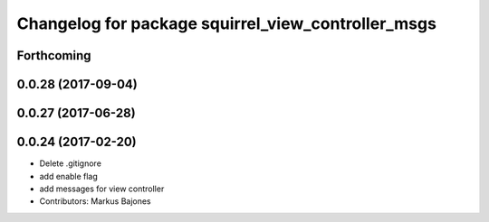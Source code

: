 ^^^^^^^^^^^^^^^^^^^^^^^^^^^^^^^^^^^^^^^^^^^^^^^^^^^
Changelog for package squirrel_view_controller_msgs
^^^^^^^^^^^^^^^^^^^^^^^^^^^^^^^^^^^^^^^^^^^^^^^^^^^

Forthcoming
-----------

0.0.28 (2017-09-04)
-------------------

0.0.27 (2017-06-28)
-------------------

0.0.24 (2017-02-20)
-------------------
* Delete .gitignore
* add enable flag
* add messages for view controller
* Contributors: Markus Bajones
